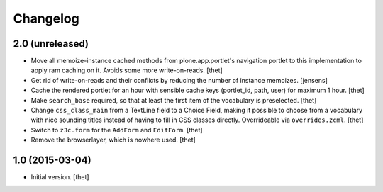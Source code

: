 Changelog
=========

2.0 (unreleased)
----------------

- Move all memoize-instance cached methods from plone.app.portlet's navigation
  portlet to this implementation to apply ram caching on it. Avoids some more
  write-on-reads.
  [thet]

- Get rid of write-on-reads and their conflicts by reducing the number of 
  instance memoizes.
  [jensens]

- Cache the rendered portlet for an hour with sensible cache keys (portlet_id,
  path, user) for maximum 1 hour.
  [thet]

- Make ``search_base`` required, so that at least the first item of the
  vocabulary is preselected.
  [thet]

- Change ``css_class_main`` from a TextLine field to a Choice Field, making it
  possible to choose from a vocabulary with nice sounding titles instead of
  having to fill in CSS classes directly. Overrideable via ``overrides.zcml``.
  [thet]

- Switch to ``z3c.form`` for the ``AddForm`` and ``EditForm``.
  [thet]

- Remove the browserlayer, which is nowhere used.
  [thet]


1.0 (2015-03-04)
----------------

- Initial version.
  [thet]
